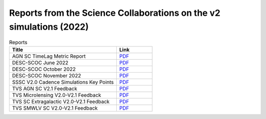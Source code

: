 .. _SCOC-lists-2022-reports-from-scs-on-v2-sims:

####################################################################
Reports from the Science Collaborations on the v2 simulations (2022)
####################################################################

.. This section should provide a brief, top-level description of the page.


.. list-table:: Reports
   :header-rows: 1
   :widths: 3 1

   * - Title
     - Link
   * - AGN SC TimeLag Metric Report
     - `PDF <https://www.lsst.org/sites/default/files/documents/AGN_SC_TimeLag_metric_report.pdf>`__
   * - DESC-SCOC June 2022
     - `PDF <https://www.lsst.org/sites/default/files/documents/DESC-to-SCOC-20220610%20%282%29.pdf>`__
   * - DESC-SCOC October 2022
     - `PDF <https://www.lsst.org/sites/default/files/documents/DESC-SCOC_October2022.pdf>`__
   * - DESC-SCOC November 2022
     - `PDF <https://www.lsst.org/sites/default/files/documents/DESC-SCOC_November2022.pdf>`__
   * - SSSC V2.0 Cadence Simulations Key Points
     - `PDF <https://www.lsst.org/sites/default/files/documents/SSSC_V2.0_Cadence_Simulations_Key_Points.pdf>`__
   * - TVS AGN SC V2.1 Feedback
     - `PDF <https://www.lsst.org/sites/default/files/documents/TVS_AGN_SC_v2.0-v2.1_feedback.pdf>`__
   * - TVS Microlensing V2.0-V2.1 Feedback
     - `PDF <https://www.lsst.org/sites/default/files/documents/TVS_Microlensing_v2.0-2.1_feedback.pdf>`__
   * - TVS SC Extragalactic V2.0-V2.1 Feedback
     - `PDF <https://www.lsst.org/sites/default/files/documents/TVS_SC_extrgalactic_v2.0-v2.1_feedback.pdf>`__
   * - TVS SMWLV SC V2.0-V2.1 Feedback
     - `PDF <https://www.lsst.org/sites/default/files/documents/TVS_SMWLV_SC-v2.0-v2.1_feedback.pdf>`__
